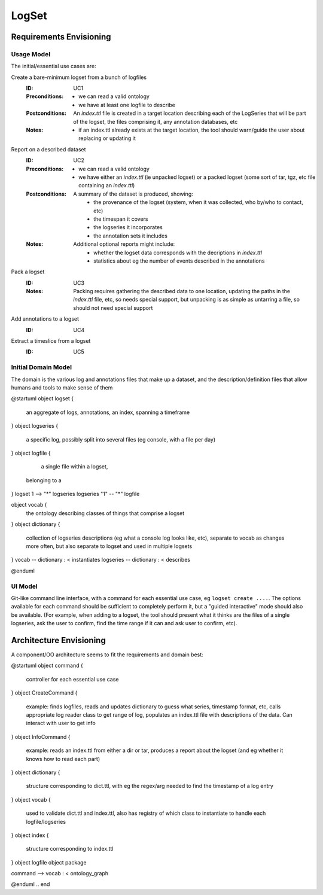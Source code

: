 ######
LogSet
######

************************
Requirements Envisioning
************************

Usage Model
===========

The initial/essential use cases are:

Create a bare-minimum logset from a bunch of logfiles
  :ID: _`UC1`
  :Preconditions: 
    - we can read a valid ontology
    - we have at least one logfile to describe
  :Postconditions:
    An `index.ttl` file is created in a target location describing each of the 
    LogSeries that will be part of the logset, the files comprising it, any 
    annotation databases, etc
  :Notes: 
    - if an index.ttl already exists at the target location, the tool should
      warn/guide the user about replacing or updating it

Report on a described dataset
  :ID: _`UC2`
  :Preconditions: 
    - we can read a valid ontology
    - we have either an `index.ttl` (ie unpacked logset) or a packed logset
      (some sort of tar, tgz, etc file containing an `index.ttl`)
  :Postconditions:
    A summary of the dataset is produced, showing:
      - the provenance of the logset (system, when it was collected, 
        who by/who to contact, etc)
      - the timespan it covers
      - the logseries it incorporates
      - the annotation sets it includes
  :Notes: 
    Additional optional reports might include:
      - whether the logset data corresponds with the decriptions in `index.ttl`
      - statistics about eg the number of events described in the annotations

Pack a logset
  :ID: _`UC3`
  :Notes: 
    Packing requires gathering the described data to one location, updating the
    paths in the `index.ttl` file, etc, so needs special support, but unpacking
    is as simple as untarring a file, so should not need special support

Add annotations to a logset
  :ID: _`UC4`

Extract a timeslice from a logset
  :ID: _`UC5`

  
Initial Domain Model
====================

The domain is the various log and annotations files that make up a dataset, and
the description/definition files that allow humans and tools to make sense of 
them

.. code-block:: plantuml

@startuml
object logset {
   an aggregate of logs, annotations, 
   an index, spanning a timeframe
}
object logseries {
   a specific log, possibly split 
   into several files (eg console, 
   with a file per day)
}
object logfile {
   a single file within a logset, 
  belonging to a 
}
logset 1 --> "*" logseries
logseries "1" -- "*" logfile

object vocab {
   the ontology describing classes of
   things that comprise a logset
}
object dictionary {
   collection of logseries descriptions
   (eg what a console log looks like, etc),
   separate to vocab as changes more 
   often, but also separate to logset and
   used in multiple logsets
}
vocab -- dictionary : < instantiates
logseries -- dictionary : < describes


@enduml

.. end


UI Model
========

Git-like command line interface, with a command for each essential use case, eg
``logset create ....``. The options available for each command should be 
sufficient to completely perform it, but a "guided interactive" mode should 
also be available. (For example, when adding to a logset, the tool should 
present what it thinks are the files of a single logseries, ask the user to 
confirm, find the time range if it can and ask user to confirm, etc).


************************
Architecture Envisioning
************************

A component/OO architecture seems to fit the requirements and domain best: 

.. code-block:: plantuml

@startuml
object command {
  controller for each essential use case
}
object CreateCommand {
  example: finds logfiles, reads and updates dictionary 
  to guess what series, timestamp format, etc, calls 
  appropriate log reader class to get range of log, 
  populates an index.ttl file with descriptions of the 
  data. Can interact with user to get info
}
object InfoCommand {
  example: reads an index.ttl from either a dir or tar,
  produces a report about the logset (and eg whether it 
  knows how to read each part)
}
object dictionary {
  structure corresponding to dict.ttl, with eg the 
  regex/arg needed to find the timestamp of a log entry
}
object vocab {
  used to validate dict.ttl and index.ttl, also has 
  registry of which class to instantiate to handle 
  each logfile/logseries
}
object index {
  structure corresponding to index.ttl
}
object logfile
object package

command --> vocab : < ontology_graph

@enduml
.. end
